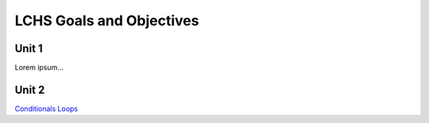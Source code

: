 LCHS Goals and Objectives
=========================

Unit 1
------

Lorem ipsum...

Unit 2
------

`Conditionals <unit02/conditionals.rst>`__
`Loops <unit02/loops.rst>`__
